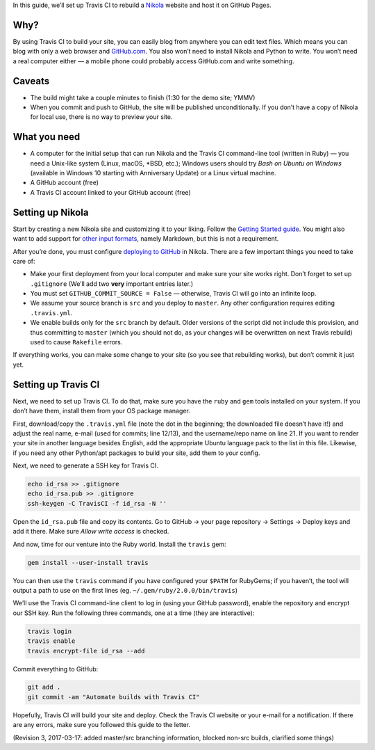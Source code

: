 .. title: Automating Nikola rebuilds with Travis CI
.. slug: automating-nikola-rebuilds-with-travis-ci
.. date: 2016-08-24 18:05:25 UTC
.. updated: 2017-03-17 17:15:00 UTC
.. tags: Travis CI, GitHub, automation, tips
.. author: Chris Warrick
.. type: text

In this guide, we’ll set up Travis CI to rebuild a `Nikola
<https://getnikola.com/>`_ website and host it on GitHub Pages.

Why?
----

By using Travis CI to build your site, you can easily blog from anywhere
you can edit text files. Which means you can blog with only a web
browser and `GitHub.com <https://github.com>`_.
You also won’t need to install Nikola and Python to write. You won’t need a
real computer either — a mobile phone could probably access GitHub.com and write something.

Caveats
-------

* The build might take a couple minutes to finish (1:30 for the demo site;
  YMMV)
* When you commit and push to GitHub, the site will be published
  unconditionally. If you don’t have a copy of Nikola for local use, there is
  no way to preview your site.

What you need
-------------

* A computer for the initial setup that can run Nikola and the Travis CI
  command-line tool (written in Ruby) — you need a Unix-like system (Linux,
  macOS, \*BSD, etc.); Windows users should try *Bash on Ubuntu on Windows*
  (available in Windows 10 starting with Anniversary Update) or a Linux virtual machine.
* A GitHub account (free)
* A Travis CI account linked to your GitHub account (free)

Setting up Nikola
-----------------

Start by creating a new Nikola site and customizing it to your liking. Follow
the `Getting Started guide <https://getnikola.com/getting-started.html>`_. You
might also want to add support for `other input formats
<https://getnikola.com/handbook.html#configuring-other-input-formats>`_, namely
Markdown, but this is not a requirement.

After you’re done, you must configure `deploying to GitHub
<https://getnikola.com/handbook.html#deploying-to-github>`_ in Nikola. There
are a few important things you need to take care of:

* Make your first deployment from your local computer and make sure your site
  works right. Don’t forget to set up ``.gitignore`` (We’ll add two **very**
  important entries later.)
* You must set ``GITHUB_COMMIT_SOURCE = False`` — otherwise, Travis CI will go
  into an infinite loop.
* We assume your source branch is ``src`` and you deploy to ``master``. Any
  other configuration requires editing ``.travis.yml``.
* We enable builds only for the ``src`` branch by default. Older versions of
  the script did not include this provision, and thus committing to ``master``
  (which you should not do, as your changes will be overwritten on next Travis
  rebuild) used to cause ``Rakefile`` errors.

If everything works, you can make some change to your site (so you see that
rebuilding works), but don’t commit it just yet.

Setting up Travis CI
--------------------

Next, we need to set up Travis CI. To do that, make sure you have the ``ruby``
and ``gem`` tools installed on your system. If you don’t have them, install
them from your OS package manager.

First, download/copy the ``.travis.yml`` file (note the dot in the beginning;
the downloaded file doesn’t have it!)
and adjust the real name, e-mail (used for commits; line 12/13), and the
username/repo name on line 21. If you want to render your site in another
language besides English, add the appropriate Ubuntu language pack to the list
in this file. Likewise, if you need any other Python/apt packages to build your
site, add them to your config.

.. listing:: travis.yml python
   :linenos:

Next, we need to generate a SSH key for Travis CI.

.. code:: console

   echo id_rsa >> .gitignore
   echo id_rsa.pub >> .gitignore
   ssh-keygen -C TravisCI -f id_rsa -N ''

Open the ``id_rsa.pub`` file and copy its contents. Go to GitHub → your page
repository → Settings → Deploy keys and add it there. Make sure *Allow write
access* is checked.

And now, time for our venture into the Ruby world. Install the ``travis`` gem:

.. code:: console

   gem install --user-install travis

You can then use the ``travis`` command if you have configured your ``$PATH``
for RubyGems; if you haven’t, the tool will output a path to use on the first
lines (eg.  ``~/.gem/ruby/2.0.0/bin/travis``)

We’ll use the Travis CI command-line client to log in (using your GitHub
password), enable the repository and encrypt our SSH key. Run the following
three commands, one at a time (they are interactive):

.. code:: console

   travis login
   travis enable
   travis encrypt-file id_rsa --add

Commit everything to GitHub:

.. code:: console

   git add .
   git commit -am "Automate builds with Travis CI"

Hopefully, Travis CI will build your site and deploy. Check the Travis CI
website or your e-mail for a notification. If there are any errors, make sure
you followed this guide to the letter.

(Revision 3, 2017-03-17: added master/src branching information, blocked non-src builds, clarified some things)
